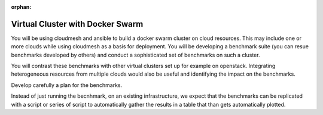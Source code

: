 :orphan:

.. _dockerswarm:

Virtual Cluster with Docker Swarm
=================================

You will be using cloudmesh and ansible to build a docker swarm
cluster on cloud resources.  This may include one or more clouds while
using cloudmesh as a basis for deployment. You will be developing a
benchmark suite (you can resue benchmarks developed by others) and
conduct a sophisticated set of benchmarks on such a cluster.

You will contrast these benchmarks with other virtual clusters set up
for example on openstack.  Integrating heterogeneous resources from
multiple clouds would also be useful and identifying the impact on the
benchmarks.

Develop carefully a plan for the benchmarks.

Instead of just running the becnhmark, on an existing infrastructure,
we expect that the benchmarks can be replicated with a script or
series of script to automatically gather the results in a table that
than gets automatically plotted.
